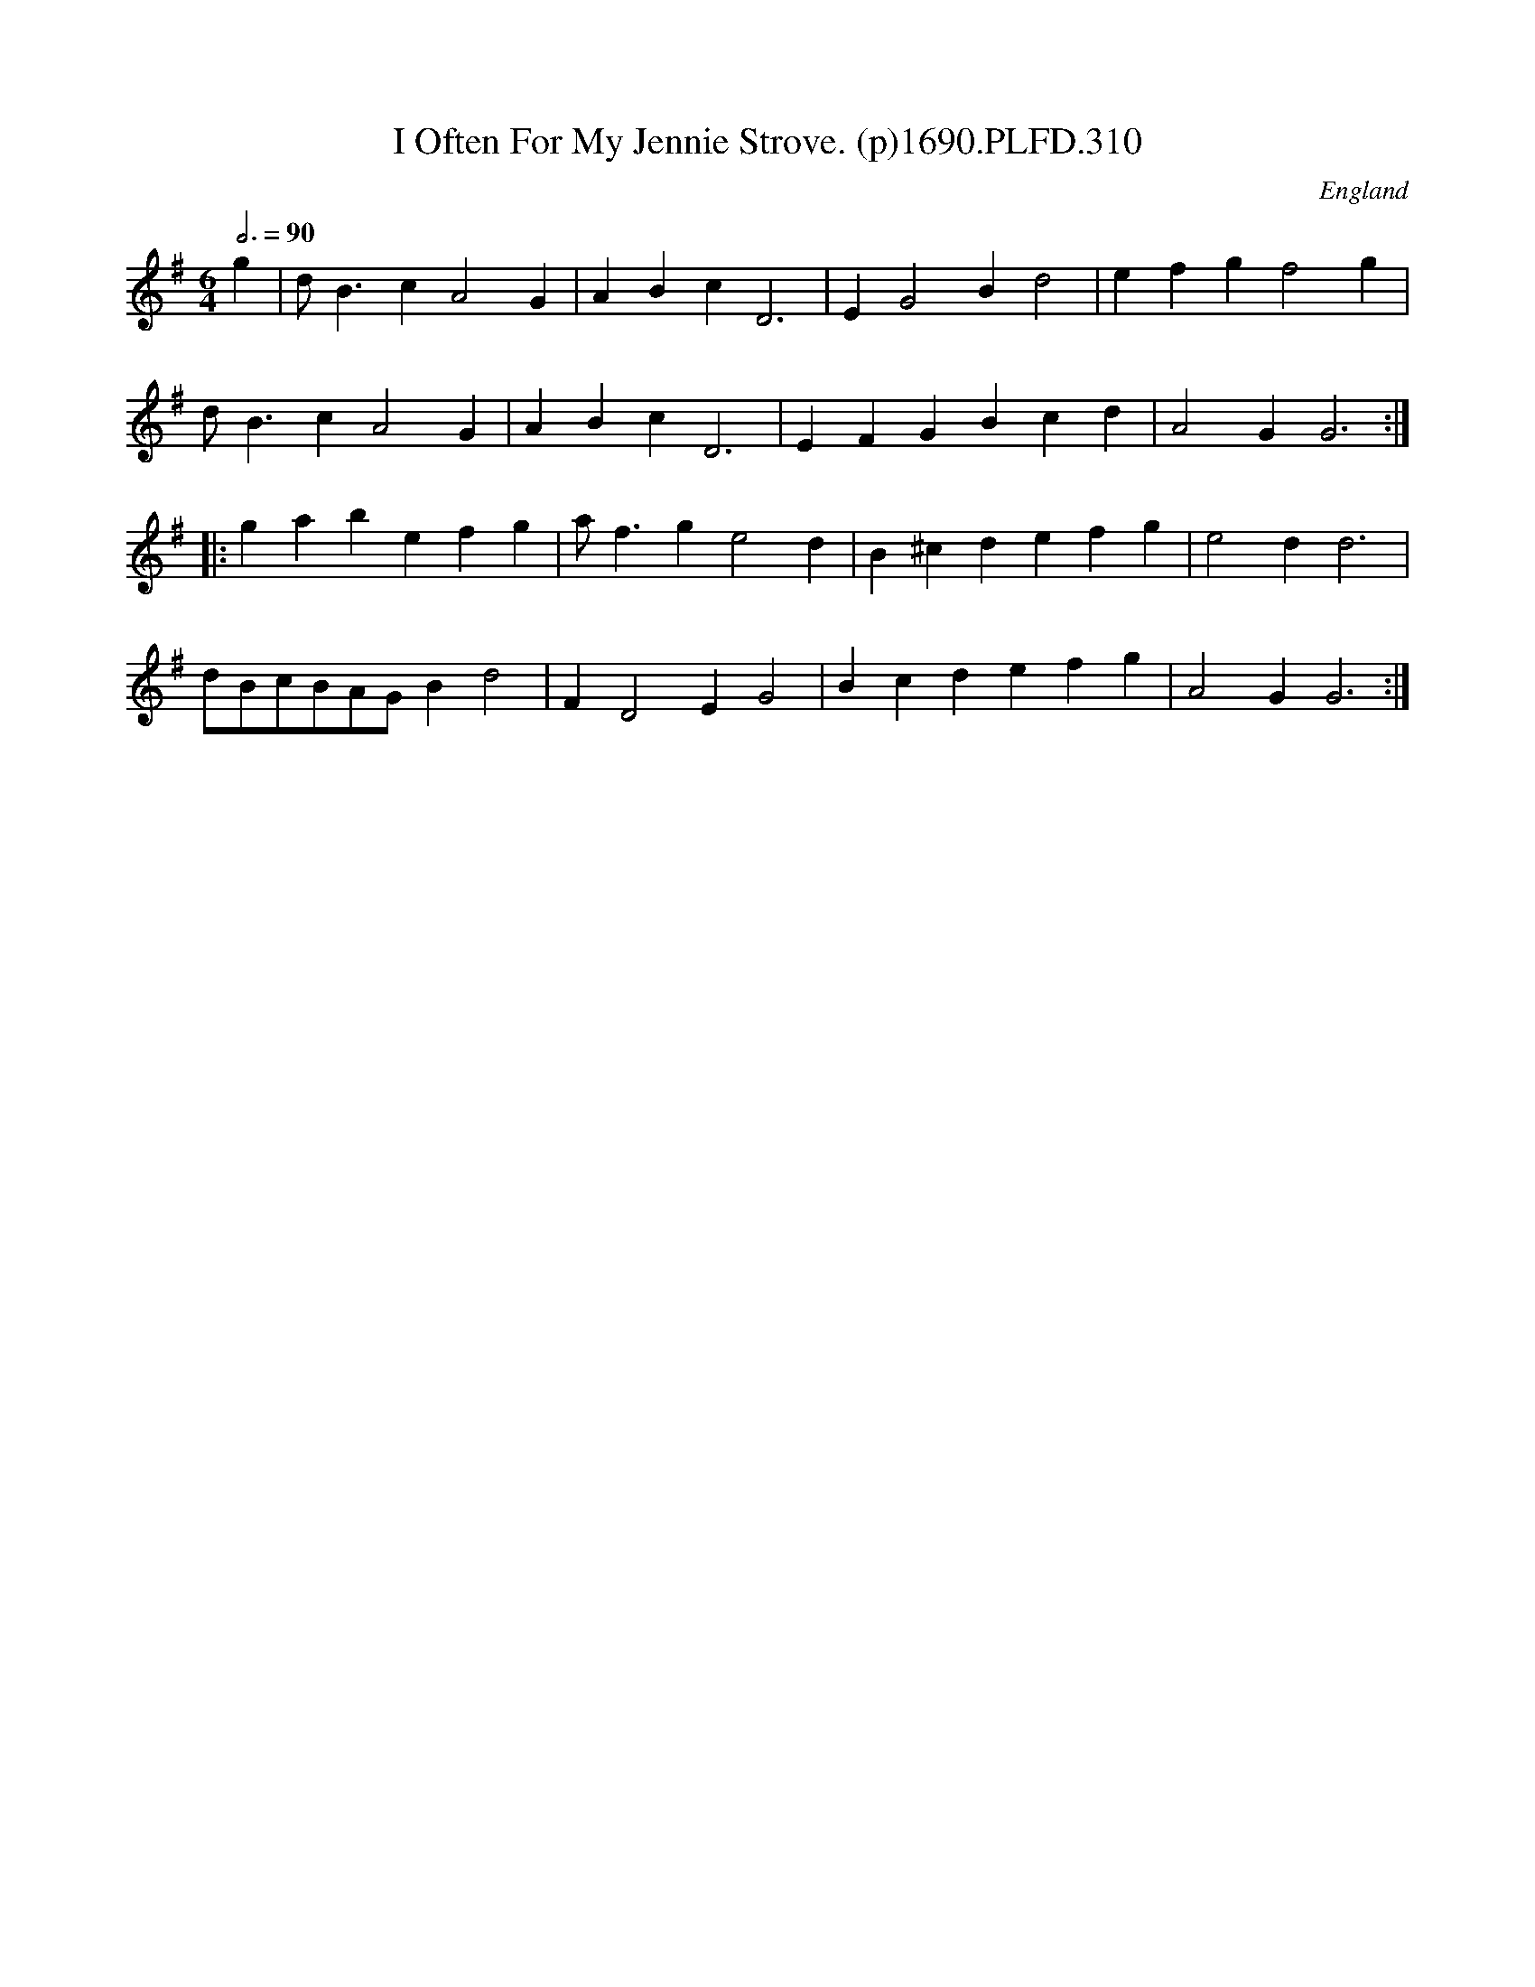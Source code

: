 X:310
T:I Often For My Jennie Strove. (p)1690.PLFD.310
M:6/4
L:1/4
Q:3/4=90
S:Playford, Dancing Master,8th Ed,1690.
O:England
H:1690.
Z:Chris Partington
K:G
g|d<BcA2G|ABcD3|EG2Bd2|efgf2g|
d<BcA2G|ABcD3|EFGBcd|A2GG3:|
|:gabefg|a<fge2d|B^cdefg|e2dd3|
d/B/c/B/A/G/Bd2|FD2EG2|Bcdefg|A2GG3:|
